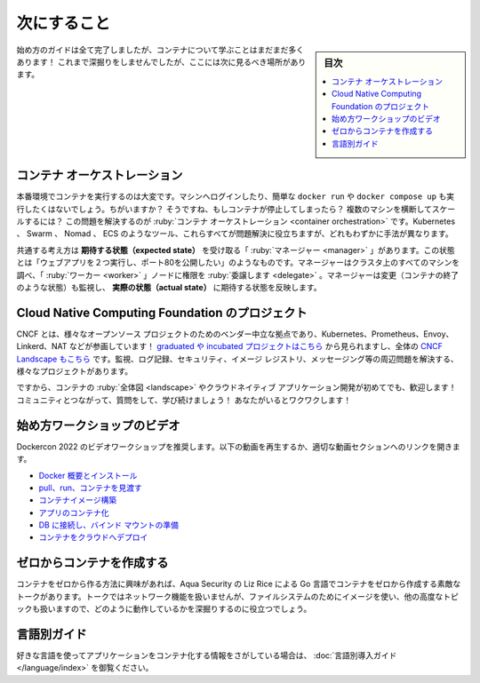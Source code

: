 ﻿.. -*- coding: utf-8 -*-
.. URL: https://docs.docker.com/get-started/11_what_next/
   doc version: 24.0
      https://github.com/docker/docker.github.io/blob/master/get-started/11_what_next.md
.. check date: 2023/07/17
.. Commits on Mar 2, 2023 5f610a9961a77397bc756ed2a70e97f39215a3b8
.. -----------------------------------------------------------------------------

.. what next
.. _get-started-what-next:

========================================
次にすること
========================================

.. sidebar:: 目次

   .. contents:: 
       :depth: 2
       :local:

.. Although we’re done with our get started guide, there’s still a LOT more to learn about containers! We’re not going to go deep-dive here, but here are a few other areas to look at next!

始め方のガイドは全て完了しましたが、コンテナについて学ぶことはまだまだ多くあります！ これまで深掘りをしませんでしたが、ここには次に見るべき場所があります。

.. Container orchestration
.. _get-started-container-orchestration:

コンテナ オーケストレーション
==============================

.. Running containers in production is tough. You don’t want to log into a machine and simply run a docker run or docker-compose up. Why not? Well, what happens if the containers die? How do you scale across several machines? Container orchestration solves this problem. Tools like Kubernetes, Swarm, Nomad, and ECS all help solve this problem, all in slightly different ways.

本番環境でコンテナを実行するのは大変です。マシンへログインしたり、簡単な ``docker run`` や ``docker compose up`` も実行したくはないでしょう。ちがいますか？ そうですね、もしコンテナが停止してしまったら？ 複数のマシンを横断してスケールするには？ この問題を解決するのが :ruby:`コンテナ オーケストレーション <container orchestration>` です。Kubernetes 、 Swarm 、 Nomad 、 ECS のようなツール、これらすべてが問題解決に役立ちますが、どれもわずかに手法が異なります。

.. The general idea is that you have “managers” who receive expected state. This state might be “I want to run two instances of my web app and expose port 80.” The managers then look at all of the machines in the cluster and delegate work to “worker” nodes. The managers watch for changes (such as a container quitting) and then work to make actual state reflect the expected state.

共通する考え方は **期待する状態（expected state）** を受け取る「 :ruby:`マネージャー <manager>` 」があります。この状態とは「ウェブアプリを２つ実行し、ポート80を公開したい」のようなものです。マネージャーはクラスタ上のすべてのマシンを調べ、「 :ruby:`ワーカー <worker>` 」ノードに権限を :ruby:`委譲します <delegate>` 。マネージャーは変更（コンテナの終了のような状態）も監視し、 **実際の状態（actual state）** に期待する状態を反映します。

.. Cloud Native Computing Foundation projects
.. _cloud-native-computing-foundation-projects:

Cloud Native Computing Foundation のプロジェクト
======================================================================

.. The CNCF is a vendor-neutral home for various open-source projects, including Kubernetes, Prometheus, Envoy, Linkerd, NATS, and more! You can view the graduated and incubated projects here and the entire CNCF Landscape here. There are a LOT of projects to help solve problems around monitoring, logging, security, image registries, messaging, and more!

CNCF とは、様々なオープンソース プロジェクトのためのベンダー中立な拠点であり、Kubernetes、Prometheus、Envoy、Linkerd、NAT などが参画しています！ `graduated や incubated プロジェクトはこちら <https://www.cncf.io/projects/>`_ から見られますし、全体の `CNCF Landscape もこちら <https://landscape.cncf.io/>`_ です。監視、ログ記録、セキュリティ、イメージ レジストリ、メッセージング等の周辺問題を解決する、様々なプロジェクトがあります。

.. So, if you’re new to the container landscape and cloud-native application development, welcome! Please connect with the community, ask questions, and keep learning! We’re excited to have you!

ですから、コンテナの :ruby:`全体図 <landscape>` やクラウドネイティブ アプリケーション開発が初めてでも、歓迎します！ コミュニティとつながって、質問をして、学び続けましょう！ あなたがいるとワクワクします！

.. Getting started video workshop
.. _getting-started-video-workshop:

始め方ワークショップのビデオ
==============================

.. We recommend the video workshop from DockerCon 2022. Watch the video below or use the links to open the video at a particular section.

Dockercon 2022 のビデオワークショップを推奨します。以下の動画を再生するか、適切な動画セクションへのリンクを開きます。


..  Docker overview and installation
    Pull, run, and explore containers
    Build a container image
    Containerize an app
    Connect a DB and set up a bind mount
    Deploy a container to the cloud

* `Docker 概要とインストール <https://youtu.be/gAGEar5HQoU>`_ 
* `pull、run、コンテナを見渡す <https://youtu.be/gAGEar5HQoU?t=1400>`_ 
* `コンテナイメージ構築 <https://youtu.be/gAGEar5HQoU?t=3185>`_ 
* `アプリのコンテナ化 <https://youtu.be/gAGEar5HQoU?t=4683>`_ 
* `DB に接続し、バインド マウントの準備 <https://youtu.be/gAGEar5HQoU?t=6305>`_ 
* `コンテナをクラウドへデプロイ <https://youtu.be/gAGEar5HQoU?t=8280>`_ 


.. raw:: html

   <iframe src="https://www.youtube-nocookie.com/embed/gAGEar5HQoU" style="max-width: 100%; aspect-ratio: 16 / 9;" width="560" height="auto" frameborder="0" allow="accelerometer; autoplay; encrypted-media; gyroscope; picture-in-picture" allowfullscreen></iframe>
   <br />&nbsp;<br />&nbsp;<br />&nbsp;



.. Creating a container from scratch
.. _creating-a-container-from-scratch:

ゼロからコンテナを作成する
==============================

.. If you’d like to see how containers are built from scratch, Liz Rice from Aqua Security has a fantastic talk in which she creates a container from scratch in Go. While the talk does not go into networking, using images for the filesystem, and other advanced topics, it gives a deep dive into how things are working.

コンテナをゼロから作る方法に興味があれば、Aqua Security の Liz Rice による Go 言語でコンテナをゼロから作成する素敵なトークがあります。トークではネットワーク機能を扱いませんが、ファイルシステムのためにイメージを使い、他の高度なトピックも扱いますので、どのように動作しているかを深掘りするのに役立つでしょう。


.. raw:: html

   <iframe src="https://www.youtube-nocookie.com/embed/8fi7uSYlOdc" style="max-width: 100%; aspect-ratio: 16 / 9;" width="560" height="auto" frameborder="0" allow="accelerometer; autoplay; encrypted-media; gyroscope; picture-in-picture" allowfullscreen></iframe>
   <br />&nbsp;<br />&nbsp;<br />&nbsp;


.. Language-specific guides
言語別ガイド
====================

.. If you are looking for information on how to containerize an application using your favorite language, see Language-specific getting started guides.

好きな言語を使ってアプリケーションをコンテナ化する情報をさがしている場合は、 :doc:`言語別導入ガイド </language/index>` を御覧ください。

.. seealso::

   What next
      https://docs.docker.com/get-started/11_what_next/


